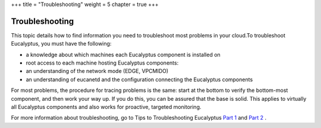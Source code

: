 +++
title = "Troubleshooting"
weight = 5
chapter = true
+++

..  _ops_ts:



===============
Troubleshooting
===============

This topic details how to find information you need to troubleshoot most problems in your cloud.To troubleshoot Eucalyptus, you must have the following: 



* a knowledge about which machines each Eucalyptus component is installed on 

* root access to each machine hosting Eucalyptus components: 

* an understanding of the network mode (EDGE, VPCMIDO) 

* an understanding of eucanetd and the configuration connecting the Eucalyptus components 

For most problems, the procedure for tracing problems is the same: start at the bottom to verify the bottom-most component, and then work your way up. If you do this, you can be assured that the base is solid. This applies to virtually all Eucalyptus components and also works for proactive, targeted monitoring. 

For more information about troubleshooting, go to Tips to Troubleshooting Eucalyptus `Part 1 <https://eucalyptus.atlassian.net/wiki/display/ETKB/Tips+to+Troubleshoot+Eucalyptus%2C+Part+1>`_ and `Part 2 <https://eucalyptus.atlassian.net/wiki/display/ETKB/Tips+to+Troubleshoot+Eucalyptus%2C+Part+2>`_ . 

